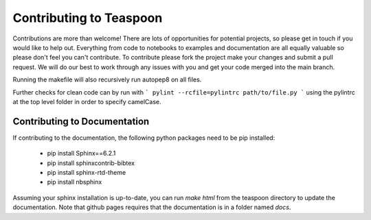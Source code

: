 Contributing to Teaspoon
=======================================================

Contributions are more than welcome! There are lots of opportunities for potential projects, so please get in touch if you would like to help out. Everything from code to notebooks to examples and documentation are all equally valuable so please don't feel you can't contribute. To contribute please fork the project make your changes and submit a pull request. We will do our best to work through any issues with you and get your code merged into the main branch.

Running the makefile will also recursively run autopep8 on all files.

Further checks for clean code can by run with
```
pylint --rcfile=pylintrc path/to/file.py
```
using the pylintrc at the top level folder in order to specify camelCase.

Contributing to Documentation
*******************************

If contributing to the documentation, the following python packages need to be pip installed:

	- pip install Sphinx==6.2.1
	- pip install sphinxcontrib-bibtex
	- pip install sphinx-rtd-theme
	- pip install nbsphinx

Assuming your sphinx installation is up-to-date, you can run `make html` from the teaspoon directory to update the documentation. Note that github pages requires that the documentation is in a folder named `docs`.
